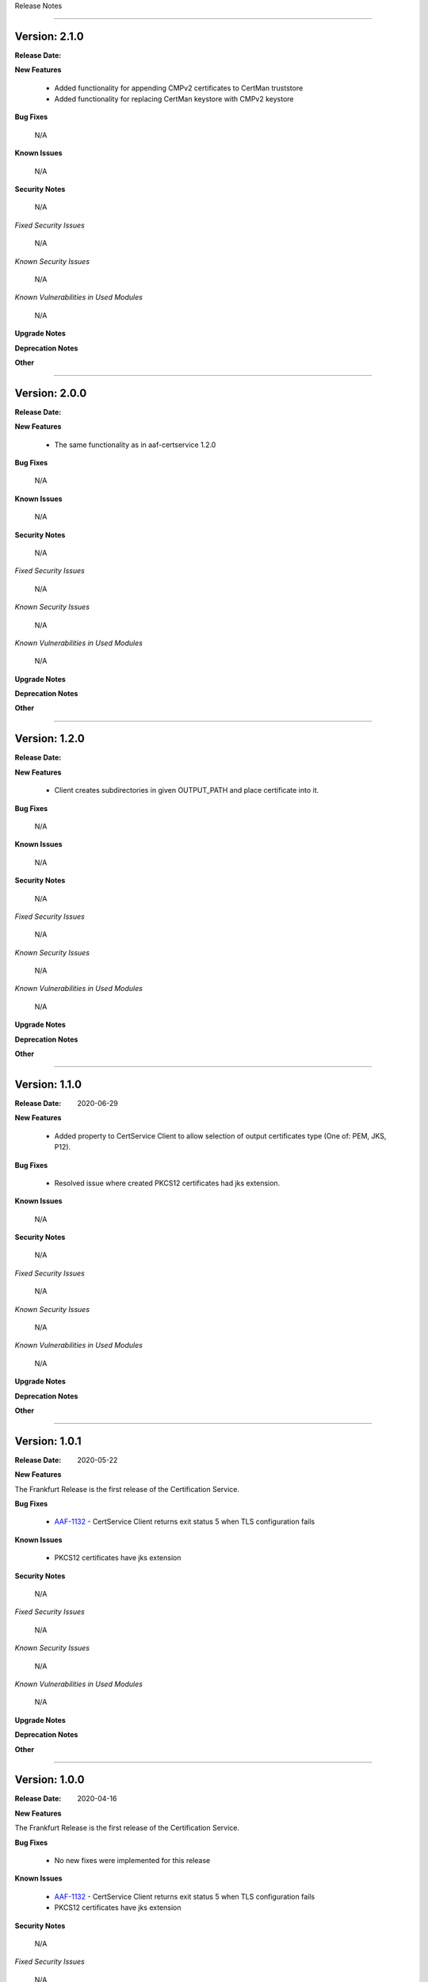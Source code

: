 .. This work is licensed under a Creative Commons Attribution 4.0 International License.
.. http://creativecommons.org/licenses/by/4.0
.. Copyright 2020 NOKIA


Release Notes

==============

Version: 2.1.0
--------------

:Release Date:

**New Features**

        - Added functionality for appending CMPv2 certificates to CertMan truststore
        - Added functionality for replacing CertMan keystore with CMPv2 keystore

**Bug Fixes**

        N/A

**Known Issues**

        N/A

**Security Notes**

        N/A

*Fixed Security Issues*

        N/A

*Known Security Issues*

        N/A

*Known Vulnerabilities in Used Modules*

        N/A

**Upgrade Notes**

**Deprecation Notes**

**Other**

==============

Version: 2.0.0
--------------

:Release Date:

**New Features**

        - The same functionality as in aaf-certservice 1.2.0

**Bug Fixes**

        N/A

**Known Issues**

        N/A

**Security Notes**

        N/A

*Fixed Security Issues*

        N/A

*Known Security Issues*

        N/A

*Known Vulnerabilities in Used Modules*

        N/A

**Upgrade Notes**

**Deprecation Notes**

**Other**

===========

Version: 1.2.0
--------------

:Release Date:

**New Features**

        - Client creates subdirectories in given OUTPUT_PATH and place certificate into it.

**Bug Fixes**

        N/A

**Known Issues**

        N/A

**Security Notes**

        N/A

*Fixed Security Issues*

        N/A

*Known Security Issues*

        N/A

*Known Vulnerabilities in Used Modules*

        N/A

**Upgrade Notes**

**Deprecation Notes**

**Other**

===========

Version: 1.1.0
--------------

:Release Date: 2020-06-29

**New Features**

        - Added property to CertService Client to allow selection of output certificates type (One of: PEM, JKS, P12).

**Bug Fixes**

        - Resolved issue where created PKCS12 certificates had jks extension.

**Known Issues**

        N/A

**Security Notes**

        N/A

*Fixed Security Issues*

        N/A

*Known Security Issues*

        N/A

*Known Vulnerabilities in Used Modules*

        N/A

**Upgrade Notes**

**Deprecation Notes**

**Other**

===========

Version: 1.0.1
--------------

:Release Date: 2020-05-22

**New Features**

The Frankfurt Release is the first release of the Certification Service.


**Bug Fixes**

        - `AAF-1132 <https://jira.onap.org/browse/AAF-1132>`_ - CertService Client returns exit status 5 when TLS configuration fails

**Known Issues**

        - PKCS12 certificates have jks extension

**Security Notes**

        N/A

*Fixed Security Issues*

        N/A

*Known Security Issues*

        N/A

*Known Vulnerabilities in Used Modules*

        N/A

**Upgrade Notes**

**Deprecation Notes**

**Other**

===========

Version: 1.0.0
--------------

:Release Date: 2020-04-16

**New Features**

The Frankfurt Release is the first release of the Certification Service.

**Bug Fixes**

        - No new fixes were implemented for this release

**Known Issues**

        - `AAF-1132 <https://jira.onap.org/browse/AAF-1132>`_ - CertService Client returns exit status 5 when TLS configuration fails

        - PKCS12 certificates have jks extension

**Security Notes**

        N/A

*Fixed Security Issues*

        N/A

*Known Security Issues*

        N/A

*Known Vulnerabilities in Used Modules*

        N/A

**Upgrade Notes**

**Deprecation Notes**

**Other**

===========

End of Release Notes
